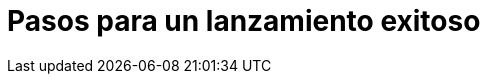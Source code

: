 = Pasos para un lanzamiento exitoso
:hp-image: https://farm9.staticflickr.com/8012/7142836303_c4bd181bcc_c.jpg
:hp-tags: articles,launch, startup
